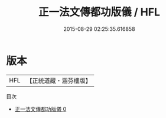 #+TITLE: 正一法文傳都功版儀 / HFL

#+DATE: 2015-08-29 02:25:35.616858
* 版本
 |       HFL|【正統道藏・涵芬樓版】|
目次
 - [[file:KR5g0020_000.txt][正一法文傳都功版儀 0]]
